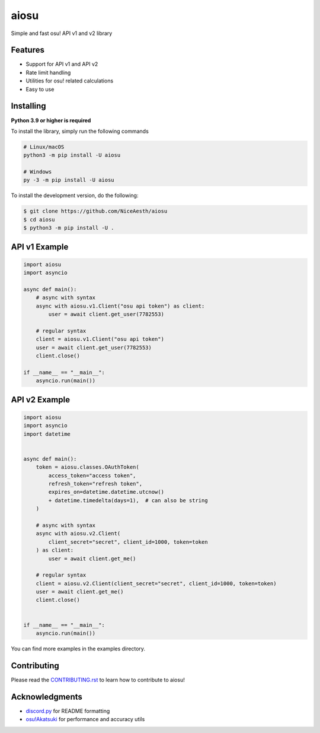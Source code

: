 aiosu
=====

|Python| |pre-commit.ci status| |pytest| |rtd|

Simple and fast osu! API v1 and v2 library

Features
--------

- Support for API v1 and API v2
- Rate limit handling
- Utilities for osu! related calculations
- Easy to use

Installing
----------

**Python 3.9 or higher is required**

To install the library, simply run the following commands

.. code:: sh

    # Linux/macOS
    python3 -m pip install -U aiosu

    # Windows
    py -3 -m pip install -U aiosu

To install the development version, do the following:

.. code:: sh

    $ git clone https://github.com/NiceAesth/aiosu
    $ cd aiosu
    $ python3 -m pip install -U .

API v1 Example
--------------

.. code:: py

   import aiosu
   import asyncio

   async def main():
       # async with syntax
       async with aiosu.v1.Client("osu api token") as client:
           user = await client.get_user(7782553)

       # regular syntax
       client = aiosu.v1.Client("osu api token")
       user = await client.get_user(7782553)
       client.close()

   if __name__ == "__main__":
       asyncio.run(main())

API v2 Example
--------------

.. code:: py

    import aiosu
    import asyncio
    import datetime


    async def main():
        token = aiosu.classes.OAuthToken(
            access_token="access token",
            refresh_token="refresh token",
            expires_on=datetime.datetime.utcnow()
            + datetime.timedelta(days=1),  # can also be string
        )

        # async with syntax
        async with aiosu.v2.Client(
            client_secret="secret", client_id=1000, token=token
        ) as client:
            user = await client.get_me()

        # regular syntax
        client = aiosu.v2.Client(client_secret="secret", client_id=1000, token=token)
        user = await client.get_me()
        client.close()


    if __name__ == "__main__":
        asyncio.run(main())


You can find more examples in the examples directory.

Contributing
------------

Please read the `CONTRIBUTING.rst <.github/CONTRIBUTING.rst>`__ to learn how to contribute to aiosu!

Acknowledgments
---------------

-  `discord.py <https://github.com/Rapptz/discord.py>`__
   for README formatting
-  `osu!Akatsuki <https://github.com/osuAkatsuki/performance-calculator>`__
   for performance and accuracy utils

.. |Python| image:: https://img.shields.io/badge/Python-3.9%2B-brightgreen.svg
.. |pre-commit.ci status| image:: https://results.pre-commit.ci/badge/github/NiceAesth/aiosu/master.svg
    :target: https://results.pre-commit.ci/latest/github/NiceAesth/aiosu/master
.. |pytest| image:: https://github.com/NiceAesth/aiosu/actions/workflows/pytest.yml/badge.svg
.. |rtd| image:: https://readthedocs.org/projects/aiosu/badge/?version=latest
    :target: https://aiosu.readthedocs.io/en/latest/?badge=latest
    :alt: Documentation Status
